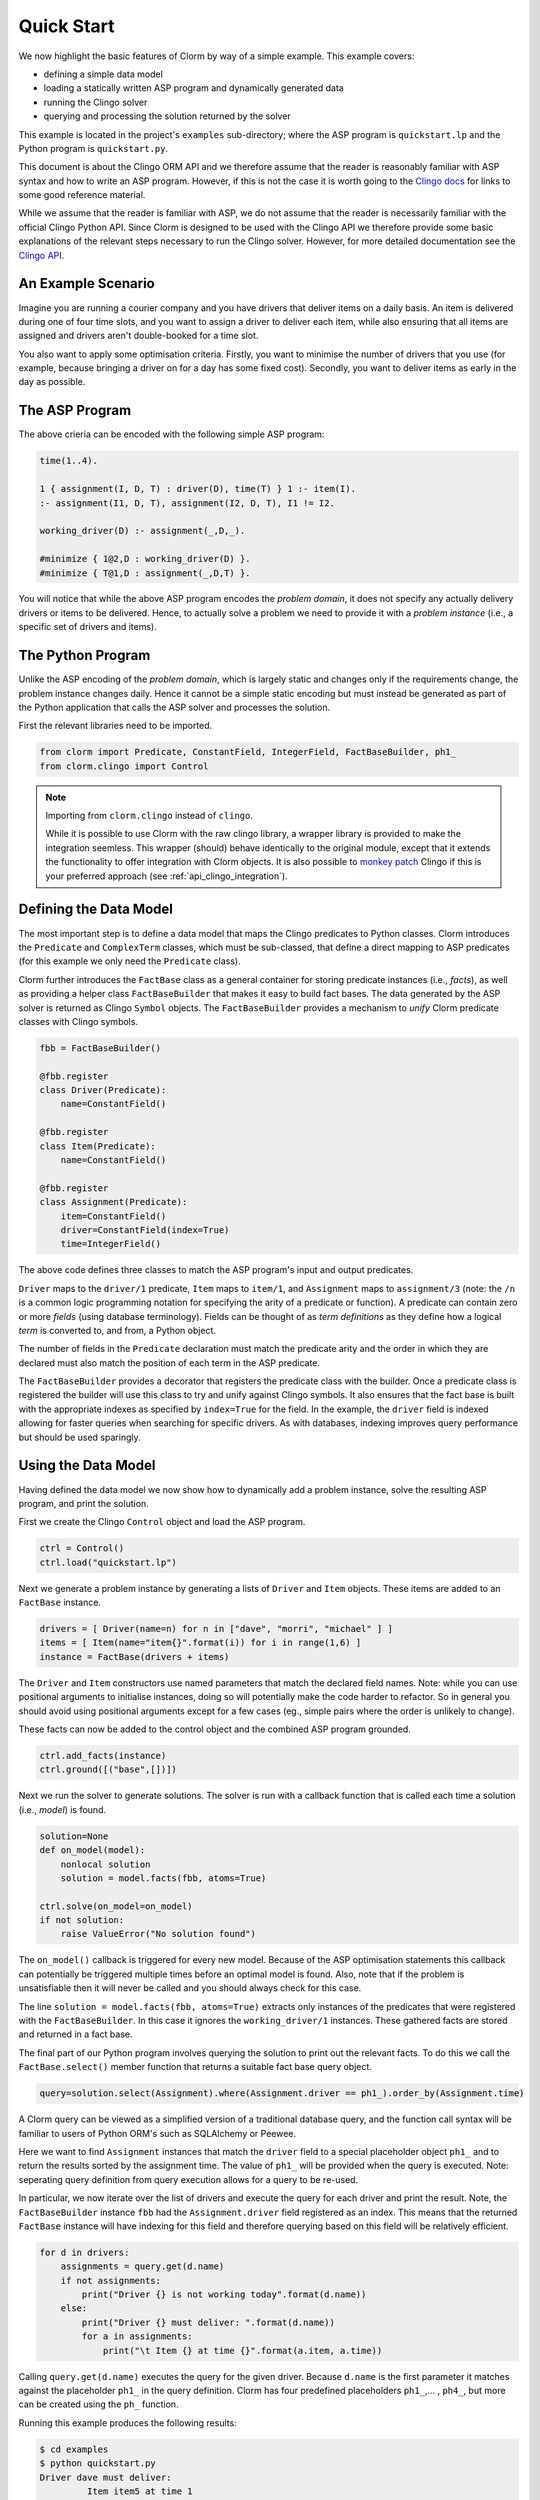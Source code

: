 Quick Start
===========

We now highlight the basic features of Clorm by way of a simple example. This
example covers:

* defining a simple data model
* loading a statically written ASP program and dynamically generated data
* running the Clingo solver
* querying and processing the solution returned by the solver

This example is located in the project's ``examples`` sub-directory; where the
ASP program is ``quickstart.lp`` and the Python program is ``quickstart.py``.

This document is about the Clingo ORM API and we therefore assume that the
reader is reasonably familiar with ASP syntax and how to write an ASP
program. However, if this is not the case it is worth going to the `Clingo docs
<https://potassco.org/doc/start>`_ for links to some good reference material.

While we assume that the reader is familiar with ASP, we do not assume that the
reader is necessarily familiar with the official Clingo Python API. Since Clorm
is designed to be used with the Clingo API we therefore provide some basic
explanations of the relevant steps necessary to run the Clingo solver. However,
for more detailed documentation see the `Clingo API
<https://potassco.org/clingo/python-api/current/clingo.html>`_.

An Example Scenario
-------------------

Imagine you are running a courier company and you have drivers that deliver
items on a daily basis. An item is delivered during one of four time slots, and
you want to assign a driver to deliver each item, while also ensuring that all
items are assigned and drivers aren't double-booked for a time slot.

You also want to apply some optimisation criteria. Firstly, you want to minimise
the number of drivers that you use (for example, because bringing a driver on
for a day has some fixed cost). Secondly, you want to deliver items as early in
the day as possible.

The ASP Program
---------------

The above crieria can be encoded with the following simple ASP program:

.. code-block:: prolog

   time(1..4).

   1 { assignment(I, D, T) : driver(D), time(T) } 1 :- item(I).
   :- assignment(I1, D, T), assignment(I2, D, T), I1 != I2.

   working_driver(D) :- assignment(_,D,_).

   #minimize { 1@2,D : working_driver(D) }.
   #minimize { T@1,D : assignment(_,D,T) }.


You will notice that while the above ASP program encodes the *problem domain*,
it does not specify any actually delivery drivers or items to be
delivered. Hence, to actually solve a problem we need to provide it with a
*problem instance* (i.e., a specific set of drivers and items).

The Python Program
------------------

Unlike the ASP encoding of the *problem domain*, which is largely static and
changes only if the requirements change, the problem instance changes
daily. Hence it cannot be a simple static encoding but must instead be generated
as part of the Python application that calls the ASP solver and processes the
solution.

First the relevant libraries need to be imported.

.. code-block:: python

   from clorm import Predicate, ConstantField, IntegerField, FactBaseBuilder, ph1_
   from clorm.clingo import Control

.. note:: Importing from ``clorm.clingo`` instead of ``clingo``.

   While it is possible to use Clorm with the raw clingo library, a wrapper
   library is provided to make the integration seemless. This wrapper (should)
   behave identically to the original module, except that it extends the
   functionality to offer integration with Clorm objects. It is also possible to
   `monkey patch <https://en.wikipedia.org/wiki/Monkey_patch>`_ Clingo if this
   is your preferred approach (see :ref:`api_clingo_integration`).


Defining the Data Model
-----------------------

The most important step is to define a data model that maps the Clingo
predicates to Python classes. Clorm introduces the ``Predicate`` and
``ComplexTerm`` classes, which must be sub-classed, that define a direct mapping
to ASP predicates (for this example we only need the ``Predicate`` class).

Clorm further introduces the ``FactBase`` class as a general container for
storing predicate instances (i.e., *facts*), as well as providing a helper class
``FactBaseBuilder`` that makes it easy to build fact bases. The data generated
by the ASP solver is returned as Clingo ``Symbol`` objects. The
``FactBaseBuilder`` provides a mechanism to *unify* Clorm predicate classes with
Clingo symbols.

.. code-block:: python

   fbb = FactBaseBuilder()

   @fbb.register
   class Driver(Predicate):
       name=ConstantField()

   @fbb.register
   class Item(Predicate):
       name=ConstantField()

   @fbb.register
   class Assignment(Predicate):
       item=ConstantField()
       driver=ConstantField(index=True)
       time=IntegerField()

The above code defines three classes to match the ASP program's input and output
predicates.

``Driver`` maps to the ``driver/1`` predicate, ``Item`` maps to ``item/1``, and
``Assignment`` maps to ``assignment/3`` (note: the ``/n`` is a common logic
programming notation for specifying the arity of a predicate or function). A
predicate can contain zero or more *fields* (using database terminology). Fields
can be thought of as *term definitions* as they define how a logical *term* is
converted to, and from, a Python object.

The number of fields in the ``Predicate`` declaration must match the predicate
arity and the order in which they are declared must also match the position of
each term in the ASP predicate.

The ``FactBaseBuilder`` provides a decorator that registers the predicate class
with the builder. Once a predicate class is registered the builder will use this
class to try and unify against Clingo symbols. It also ensures that the fact
base is built with the appropriate indexes as specified by ``index=True`` for
the field. In the example, the ``driver`` field is indexed allowing for faster
queries when searching for specific drivers. As with databases, indexing
improves query performance but should be used sparingly.

Using the Data Model
--------------------

Having defined the data model we now show how to dynamically add a problem
instance, solve the resulting ASP program, and print the solution.

First we create the Clingo ``Control`` object and load the ASP program.

.. code-block:: python

    ctrl = Control()
    ctrl.load("quickstart.lp")


Next we generate a problem instance by generating a lists of ``Driver`` and
``Item`` objects. These items are added to an ``FactBase`` instance.

.. code-block:: python

    drivers = [ Driver(name=n) for n in ["dave", "morri", "michael" ] ]
    items = [ Item(name="item{}".format(i)) for i in range(1,6) ]
    instance = FactBase(drivers + items)

The ``Driver`` and ``Item`` constructors use named parameters that match the
declared field names. Note: while you can use positional arguments to initialise
instances, doing so will potentially make the code harder to refactor. So in
general you should avoid using positional arguments except for a few cases (eg.,
simple pairs where the order is unlikely to change).

These facts can now be added to the control object and the combined ASP program
grounded.

.. code-block:: python

    ctrl.add_facts(instance)
    ctrl.ground([("base",[])])

Next we run the solver to generate solutions. The solver is run with a callback
function that is called each time a solution (i.e., *model*) is found.

.. code-block:: python

    solution=None
    def on_model(model):
        nonlocal solution
        solution = model.facts(fbb, atoms=True)

    ctrl.solve(on_model=on_model)
    if not solution:
        raise ValueError("No solution found")

The ``on_model()`` callback is triggered for every new model. Because of the ASP
optimisation statements this callback can potentially be triggered multiple times
before an optimal model is found. Also, note that if the problem is
unsatisfiable then it will never be called and you should always check for this
case.

The line ``solution = model.facts(fbb, atoms=True)`` extracts only instances of
the predicates that were registered with the ``FactBaseBuilder``. In this case
it ignores the ``working_driver/1`` instances. These gathered facts are stored
and returned in a fact base.

The final part of our Python program involves querying the solution to print out
the relevant facts. To do this we call the ``FactBase.select()`` member function
that returns a suitable fact base query object.

.. code-block:: python

    query=solution.select(Assignment).where(Assignment.driver == ph1_).order_by(Assignment.time)

A Clorm query can be viewed as a simplified version of a traditional database
query, and the function call syntax will be familiar to users of Python ORM's
such as SQLAlchemy or Peewee.

Here we want to find ``Assignment`` instances that match the ``driver`` field to
a special placeholder object ``ph1_`` and to return the results sorted by the
assignment time. The value of ``ph1_`` will be provided when the query is
executed. Note: seperating query definition from query execution allows for a
query to be re-used.

In particular, we now iterate over the list of drivers and execute the query for
each driver and print the result. Note, the ``FactBaseBuilder`` instance ``fbb``
had the ``Assignment.driver`` field registered as an index. This means that the
returned ``FactBase`` instance will have indexing for this field and therefore
querying based on this field will be relatively efficient.

.. code-block:: python

    for d in drivers:
        assignments = query.get(d.name)
        if not assignments:
            print("Driver {} is not working today".format(d.name))
        else:
            print("Driver {} must deliver: ".format(d.name))
            for a in assignments:
                print("\t Item {} at time {}".format(a.item, a.time))

Calling ``query.get(d.name)`` executes the query for the given driver. Because
``d.name`` is the first parameter it matches against the placeholder ``ph1_`` in
the query definition. Clorm has four predefined placeholders ``ph1_``,... ,
``ph4_``, but more can be created using the ``ph_`` function.

Running this example produces the following results:

.. code-block:: bash

    $ cd examples
    $ python quickstart.py
    Driver dave must deliver:
             Item item5 at time 1
             Item item4 at time 2
    Driver morri must deliver:
             Item item1 at time 1
             Item item2 at time 2
             Item item3 at time 3
    Driver michael is not working today

Other Clorm Features
--------------------

The above example shows some of the main features of Clorm and how to match the
Python data model to the defined ASP predicates. However, beyond the basics
outlined above there are other useful features that build on the ORM
interface. These include:

* You can define new sub-classes of ``RawField`` for custom data
  conversions. For example, you can define a ``DateField`` that represents dates
  in clingo in YYYY-MM-DD format and then use it in a predicate definition.

.. code-block:: python

    from clorm import StringField          # StringField is a sub-class of RawField
    from datetime import datetime

    class DateField(StringField):
        pytocl = lambda dt: dt.strftime("%Y%m%d")
        cltopy = lambda s: datetime.datetime.strptime(s,"%Y%m%d").date()

    class DeliveryDate(Predicate):
        item=ConstantField()
        date=DateField()

* Clorm supports predicate definitions with complex-terms; using a
  ``ComplexTerm`` class (which is in fact an alias for Predicate) and Python
  tuples. Every defined complex term has an associated ``RawField`` sub-class
  that can be accessed as a ``Field`` property of the complex term class.

.. code-block:: python

    from clorm import ComplexTerm

    class Event(ComplexTerm):
        date=DateField
	name=StringField

    class Log(Predicate):
        event=Event.Field()
	level=IntegerField()

.. code-block:: prolog

    log(event("20190405", "goto shops"), 0).

* Field definitions can be specified as part of a function signature to perform
  automatic type conversion for writing Python functions that can be called from
  an ASP program using the @-syntax.

  Here function ``add`` is decorated with an automatic data conversion signature
  that accepts two input integers and expects an output integer.

.. code-block:: python

    @make_function_asp_callable(IntegerField, IntegerField, IntegerField)
    def add(a,b): a+b

.. code-block:: prolog

    f(@add(5,6)).    % grounds to f(11).

* Function signatures follow the functionality of the clingo API (so you can
  specify tuples and provide functions that return list of items).

  However, the behaviour of the clingo API is ad-hoc when it comes to automatic
  data conversion. That is, it will automatically convert numbers and strings,
  but cannot deal with other types such as constants or more complex terms.

  The Clorm mechanism of a data conversion signatures provide a more principled
  and transparent approach; it can deal with arbitrary conversions and all data
  conversions are clear since they are specified as part of the signature.

